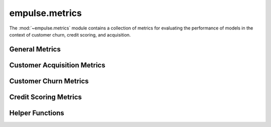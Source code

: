.. module:: empulse.metrics

empulse.metrics
===============

The :mod:`~empulse.metrics` module contains a collection of metrics for evaluating the performance of
models in the context of customer churn, credit scoring, and acquisition.

General Metrics
---------------

.. autosummary::
   :toctree: generated/
   :nosignatures:
   :template: base.rst

   emp
   emp_score
   max_profit
   max_profit_score
   lift_score
   cost_loss
   expected_cost_loss
   expected_log_cost_loss
   make_objective_aec
   savings_score
   expected_savings_score

Customer Acquisition Metrics
----------------------------

.. autosummary::
   :toctree: generated/
   :nosignatures:
   :template: base.rst

   empa
   empa_score
   mpa
   mpa_score
   expected_cost_loss_acquisition
   make_objective_acquisition


Customer Churn Metrics
----------------------

.. autosummary::
   :toctree: generated/
   :nosignatures:
   :template: base.rst

   empc
   empc_score
   mpc
   mpc_score
   empb
   empb_score
   auepc_score
   expected_cost_loss_churn
   make_objective_churn

Credit Scoring Metrics
----------------------

.. autosummary::
   :toctree: generated/
   :nosignatures:
   :template: base.rst

   empcs
   empcs_score
   mpcs
   mpcs_score

Helper Functions
----------------

.. autosummary::
   :toctree: generated/
   :nosignatures:
   :template: base.rst

   classification_threshold

